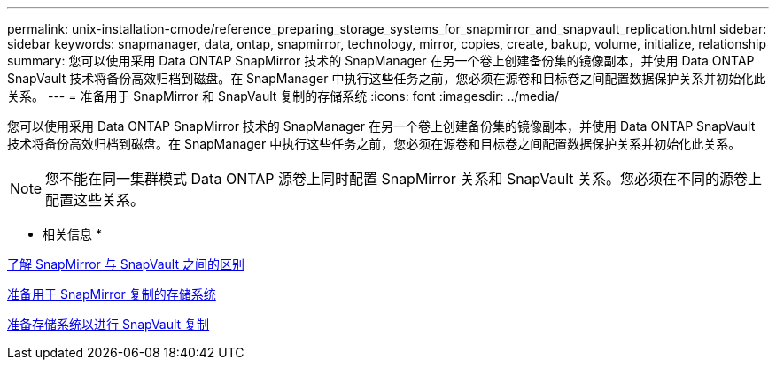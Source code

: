 ---
permalink: unix-installation-cmode/reference_preparing_storage_systems_for_snapmirror_and_snapvault_replication.html 
sidebar: sidebar 
keywords: snapmanager, data, ontap, snapmirror, technology, mirror, copies, create, bakup, volume, initialize, relationship 
summary: 您可以使用采用 Data ONTAP SnapMirror 技术的 SnapManager 在另一个卷上创建备份集的镜像副本，并使用 Data ONTAP SnapVault 技术将备份高效归档到磁盘。在 SnapManager 中执行这些任务之前，您必须在源卷和目标卷之间配置数据保护关系并初始化此关系。 
---
= 准备用于 SnapMirror 和 SnapVault 复制的存储系统
:icons: font
:imagesdir: ../media/


[role="lead"]
您可以使用采用 Data ONTAP SnapMirror 技术的 SnapManager 在另一个卷上创建备份集的镜像副本，并使用 Data ONTAP SnapVault 技术将备份高效归档到磁盘。在 SnapManager 中执行这些任务之前，您必须在源卷和目标卷之间配置数据保护关系并初始化此关系。


NOTE: 您不能在同一集群模式 Data ONTAP 源卷上同时配置 SnapMirror 关系和 SnapVault 关系。您必须在不同的源卷上配置这些关系。

* 相关信息 *

xref:concept_understanding_the_differences_between_snapmirror_and_snapvault.adoc[了解 SnapMirror 与 SnapVault 之间的区别]

xref:task_preparing_storage_systems_for_snapmirror_replication.adoc[准备用于 SnapMirror 复制的存储系统]

xref:task_preparing_storage_systems_for_snapvault_replication.adoc[准备存储系统以进行 SnapVault 复制]
